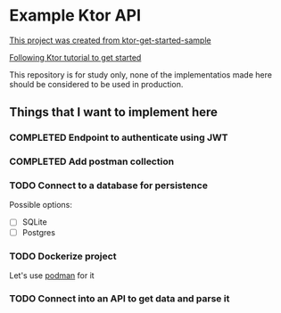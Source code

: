 * Example Ktor API

[[https://github.com/ktorio/ktor-get-started-sample][This project was created from ktor-get-started-sample]]

[[https://ktor.io/docs/creating-http-apis.html][Following Ktor tutorial to get started]]

This repository is for study only, none of the implementatios made here should be considered to be used in production.

** Things that I want to implement here

*** COMPLETED Endpoint to authenticate using JWT
CLOSED: [2023-03-17 Fri 15:46]
:LOGBOOK:
- State "COMPLETED"  from "DOING"      [2023-03-17 Fri 15:46]
:END:

*** COMPLETED Add postman collection
CLOSED: [2023-03-17 Fri 16:03]
:LOGBOOK:
- State "COMPLETED"  from "DOING"      [2023-03-17 Fri 16:03]
:END:

*** TODO Connect to a database for persistence
Possible options:
- [ ] SQLite
- [ ] Postgres

*** TODO Dockerize project
Let's use [[https://podman.io/][podman]] for it

*** TODO Connect into an API to get data and parse it
